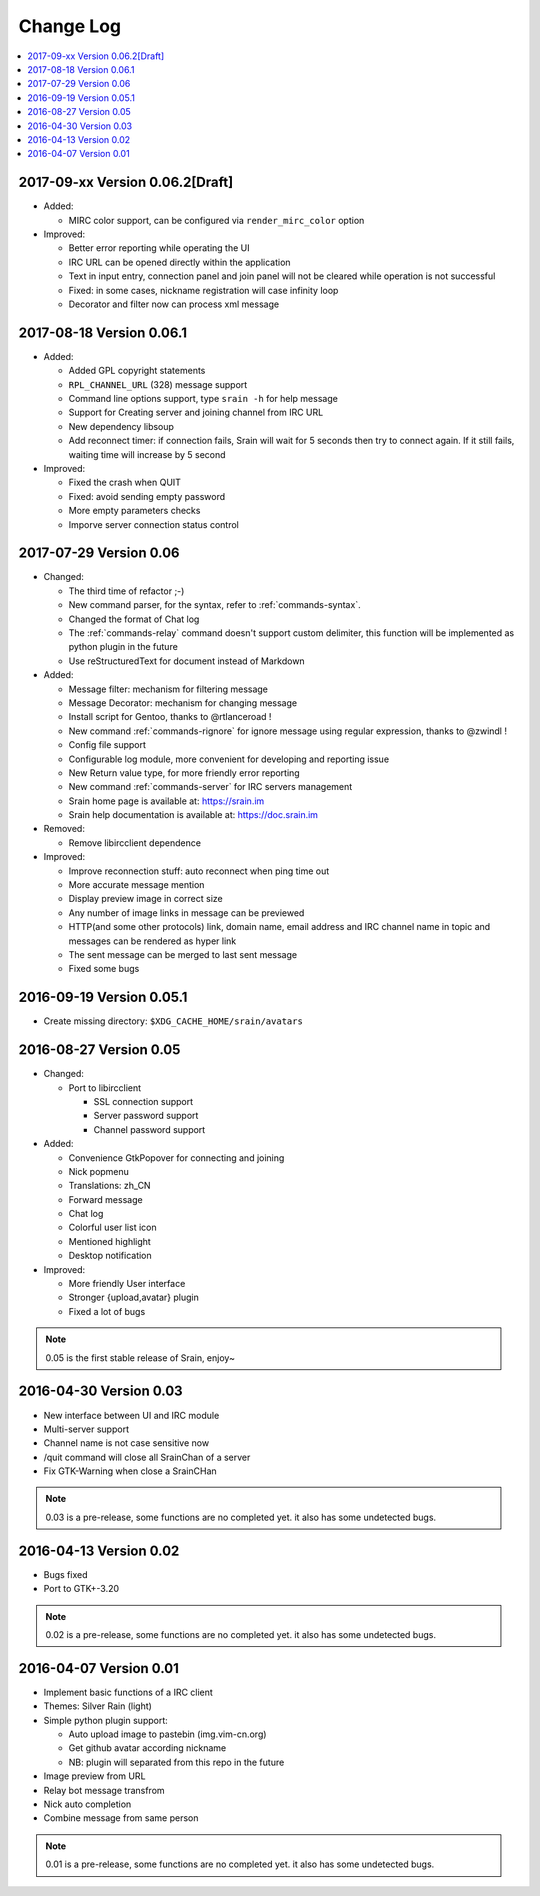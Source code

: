 ==========
Change Log
==========

.. contents::
    :local:
    :depth: 1
    :backlinks: none

2017-09-xx Version 0.06.2[Draft]
================================

- Added:

  - MIRC color support, can be configured via ``render_mirc_color`` option

- Improved:

  - Better error reporting while operating the UI
  - IRC URL can be opened directly within the application
  - Text in input entry, connection panel and join panel will not be cleared
    while operation is not successful
  - Fixed: in some cases, nickname registration will case infinity loop
  - Decorator and filter now can process xml message

2017-08-18 Version 0.06.1
=========================

- Added:

  - Added GPL copyright statements
  - ``RPL_CHANNEL_URL`` (328) message support
  - Command line options support, type ``srain -h`` for help message
  - Support for Creating server and joining channel from IRC URL
  - New dependency libsoup
  - Add reconnect timer: if connection fails, Srain will wait for 5 seconds
    then try to connect again. If it still fails, waiting time will increase by
    5 second

- Improved:

  - Fixed the crash when QUIT
  - Fixed: avoid sending empty password
  - More empty parameters checks
  - Imporve server connection status control

2017-07-29 Version 0.06
=======================

- Changed:

  - The third time of refactor ;-)
  - New command parser, for the syntax, refer to :ref:`commands-syntax`.
  - Changed the format of Chat log
  - The :ref:`commands-relay` command doesn't support custom delimiter, this function will
    be implemented as python plugin in the future
  - Use reStructuredText for document instead of Markdown

- Added:

  - Message filter: mechanism for filtering message
  - Message Decorator: mechanism for changing message
  - Install script for Gentoo, thanks to @rtlanceroad !
  - New command :ref:`commands-rignore` for ignore message using regular
    expression, thanks to @zwindl !
  - Config file support
  - Configurable log module, more convenient for developing and reporting issue
  - New Return value type, for more friendly error reporting
  - New command :ref:`commands-server` for IRC servers management
  - Srain home page is available at: https://srain.im
  - Srain help documentation is available at: https://doc.srain.im

- Removed:

  - Remove libircclient dependence

- Improved:

  - Improve reconnection stuff: auto reconnect when ping time out
  - More accurate message mention
  - Display preview image in correct size
  - Any number of image links in message can be previewed
  - HTTP(and some other protocols) link, domain name, email address and IRC
    channel name in topic and messages can be rendered as hyper link
  - The sent message can be merged to last sent message
  - Fixed some bugs

2016-09-19 Version 0.05.1
=========================

- Create missing directory: ``$XDG_CACHE_HOME/srain/avatars``

2016-08-27 Version 0.05
=======================

- Changed:

  - Port to libircclient

    - SSL connection support
    - Server password support
    - Channel password support

- Added:

  - Convenience GtkPopover for connecting and joining
  - Nick popmenu
  - Translations: zh_CN
  - Forward message
  - Chat log
  - Colorful user list icon
  - Mentioned highlight
  - Desktop notification

- Improved:

  - More friendly User interface
  - Stronger {upload,avatar} plugin
  - Fixed a lot of bugs

.. note::

    0.05 is the first stable release of Srain, enjoy~

2016-04-30 Version 0.03
=======================

- New interface between UI and IRC module
- Multi-server support
- Channel name is not case sensitive now
- /quit command will close all SrainChan of a server
- Fix GTK-Warning when close a SrainCHan

.. note::

    0.03 is a pre-release, some functions are no completed yet.
    it also has some undetected bugs.

2016-04-13 Version 0.02
=======================

- Bugs fixed
- Port to GTK+-3.20

.. note::

    0.02 is a pre-release, some functions are no completed yet.
    it also has some undetected bugs.

2016-04-07 Version 0.01
=======================

- Implement basic functions of a IRC client
- Themes: Silver Rain (light)
- Simple python plugin support:

  - Auto upload image to pastebin (img.vim-cn.org)
  - Get github avatar according nickname
  - NB: plugin will separated from this repo in the future

- Image preview from URL
- Relay bot message transfrom
- Nick auto completion
- Combine message from same person

.. note::

    0.01 is a pre-release, some functions are no completed yet.
    it also has some undetected bugs.
